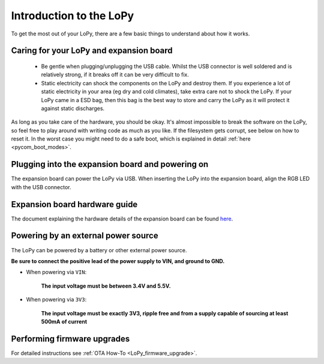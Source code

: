 Introduction to the LoPy
========================

To get the most out of your LoPy, there are a few basic things to
understand about how it works.

Caring for your LoPy and expansion board
----------------------------------------

  - Be gentle when plugging/unplugging the USB cable.  Whilst the USB connector
    is well soldered and is relatively strong, if it breaks off it can be very
    difficult to fix.

  - Static electricity can shock the components on the LoPy and destroy them.
    If you experience a lot of static electricity in your area (eg dry and cold
    climates), take extra care not to shock the LoPy.  If your LoPy came
    in a ESD bag, then this bag is the best way to store and carry the
    LoPy as it will protect it against static discharges.

As long as you take care of the hardware, you should be okay.  It's almost
impossible to break the software on the LoPy, so feel free to play around
with writing code as much as you like. If the filesystem gets corrupt, see
below on how to reset it. In the worst case you might need to do a safe boot,
which is explained in detail :ref:`here <pycom_boot_modes>`.

Plugging into the expansion board and powering on
-------------------------------------------------

The expansion board can power the LoPy via USB. When inserting the LoPy into the
expansion board, align the RGB LED with the USB connector.

Expansion board hardware guide
------------------------------

The document explaining the hardware details of the expansion board can be found
`here <https://github.com/WiPy/WiPy/blob/master/docs/User_manual_exp_board.pdf>`_.

Powering by an external power source
------------------------------------

The LoPy can be powered by a battery or other external power source.

**Be sure to connect the positive lead of the power supply to VIN, and
ground to GND.**

- When powering via ``VIN``:

   **The input voltage must be between 3.4V and 5.5V.**

- When powering via ``3V3``:

   **The input voltage must be exactly 3V3, ripple free and from a supply capable
   of sourcing at least 500mA of current**

Performing firmware upgrades
----------------------------

For detailed instructions see :ref:`OTA How-To <LoPy_firmware_upgrade>`.
